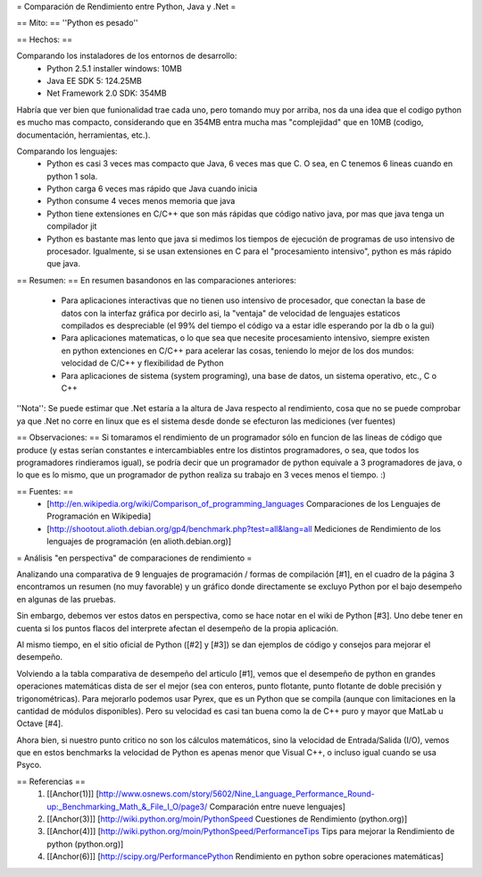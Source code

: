 = Comparación de Rendimiento entre Python, Java y .Net =

== Mito: ==
''Python es pesado''

== Hechos: ==

Comparando los instaladores de los entornos de desarrollo:
 * Python 2.5.1 installer windows: 10MB  
 * Java EE SDK 5: 124.25MB
 * Net Framework 2.0 SDK: 354MB 
 
Habría que ver bien que funionalidad trae cada uno, pero tomando muy por arriba, nos da una idea que el codigo python es mucho mas compacto, considerando que en 354MB entra mucha mas "complejidad" que en 10MB (codigo, documentación, herramientas, etc.).

Comparando los lenguajes:
 * Python es casi 3 veces mas compacto que Java, 6 veces mas que C. O sea, en C tenemos 6 lineas cuando en python 1 sola.
 * Python carga 6 veces mas rápido que Java cuando inicia
 * Python consume 4 veces menos memoria que java 
 * Python tiene extensiones en C/C++ que son más rápidas que código nativo java, por mas que java tenga un compilador jit 
 * Python es bastante mas lento que java si medimos los tiempos de ejecución de programas de uso intensivo de procesador. Igualmente, si se usan extensiones en  C para el "procesamiento intensivo", python es más rápido que java. 

== Resumen: ==
En resumen basandonos en las comparaciones anteriores:
 * Para aplicaciones interactivas que no tienen uso intensivo de procesador, que conectan la base de datos con la interfaz gráfica por decirlo asi, la "ventaja" de velocidad de lenguajes estaticos compilados es despreciable (el 99% del tiempo el código va a estar idle esperando por la db o la gui)
 * Para aplicaciones matematicas, o lo que sea que necesite procesamiento intensivo, siempre existen en python extenciones en C/C++ para acelerar las cosas, teniendo lo mejor de los dos mundos: velocidad de C/C++ y flexibilidad de Python
 * Para aplicaciones de sistema (system programing), una base de datos, un sistema operativo, etc., C o C++

''Nota'': Se puede estimar que .Net estaría a la altura de Java respecto al rendimiento, cosa que no se puede comprobar ya que .Net no corre en linux que es el sistema desde donde se efecturon las mediciones (ver fuentes)

== Observaciones: ==
Si tomaramos el rendimiento de un programador sólo en funcion de las lineas de código que produce (y estas serían constantes e intercambiables entre los distintos programadores, o sea, que todos los programadores rindieramos igual), se podría decir que un programador de python equivale a 3 programadores de java, o lo que es lo mismo, que un programador de python realiza su trabajo en 3 veces menos el tiempo. :)

== Fuentes: ==
 * [http://en.wikipedia.org/wiki/Comparison_of_programming_languages Comparaciones de los Lenguajes de Programación en Wikipedia]
 * [http://shootout.alioth.debian.org/gp4/benchmark.php?test=all&lang=all Mediciones de Rendimiento de los lenguajes de programación (en alioth.debian.org)]


= Análisis "en perspectiva" de comparaciones de rendimiento =

Analizando una comparativa de 9 lenguajes de programación / formas de compilación [#1], en el cuadro de la página 3 encontramos un resumen (no muy favorable) y un gráfico donde directamente se excluyo Python por el bajo desempeño en algunas de las pruebas.

Sin embargo, debemos ver estos datos en perspectiva, como se hace notar en el wiki de Python [#3].  Uno debe tener en cuenta si los puntos flacos del interprete afectan el desempeño de la propia aplicación.

Al mismo tiempo, en el sitio oficial de Python ([#2] y [#3]) se dan ejemplos de código y consejos para mejorar el desempeño.

Volviendo a la tabla comparativa de desempeño del articulo [#1], vemos que el desempeño de python en grandes operaciones matemáticas dista de ser el mejor (sea con enteros, punto flotante, punto flotante de doble precisión y trigonométricas). Para mejorarlo podemos usar Pyrex, que es un Python que se compila (aunque con limitaciones en la cantidad de módulos disponibles).  Pero su velocidad es casi tan buena como la de C++ puro y mayor que MatLab u Octave [#4].

Ahora bien, si nuestro punto critico no son los cálculos matemáticos, sino la velocidad de Entrada/Salida (I/O), vemos que en estos benchmarks la velocidad de Python es apenas menor que Visual C++, o incluso igual cuando se usa Psyco.



== Referencias ==
 1. [[Anchor(1)]] [http://www.osnews.com/story/5602/Nine_Language_Performance_Round-up:_Benchmarking_Math_&_File_I_O/page3/ Comparación entre nueve lenguajes]
 2. [[Anchor(3)]] [http://wiki.python.org/moin/PythonSpeed Cuestiones de Rendimiento (python.org)]
 3. [[Anchor(4)]] [http://wiki.python.org/moin/PythonSpeed/PerformanceTips Tips para mejorar la Rendimiento de python (python.org)]
 4. [[Anchor(6)]] [http://scipy.org/PerformancePython Rendimiento en python sobre operaciones matemáticas]

